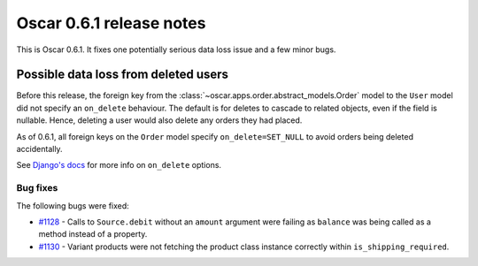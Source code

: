 =========================
Oscar 0.6.1 release notes
=========================

This is Oscar 0.6.1.  It fixes one potentially serious data loss issue and a
few minor bugs.

Possible data loss from deleted users
-------------------------------------

Before this release, the foreign key from the 
:class:`~oscar.apps.order.abstract_models.Order` model to the ``User`` model
did not specify an ``on_delete`` behaviour.  The default is for deletes to
cascade to related objects, even if the field is nullable.  Hence, deleting a
user would also delete any orders they had placed.

As of 0.6.1, all foreign keys on the ``Order`` model specify
``on_delete=SET_NULL`` to avoid orders being deleted accidentally.

See `Django's docs`_ for more info on ``on_delete`` options.

Bug fixes
=========

The following bugs were fixed:

* `#1128`_ - Calls to ``Source.debit`` without an ``amount`` argument were
  failing as ``balance`` was being called as a method instead of a property.

* `#1130`_ - Variant products were not fetching the product class instance
  correctly within ``is_shipping_required``.

.. _`#1128`: https://github.com/tangentlabs/django-oscar/issues/1128
.. _`#1130`: https://github.com/tangentlabs/django-oscar/issues/1130
.. _`Django's docs`: https://docs.djangoproject.com/en/dev/ref/models/fields/#django.db.models.ForeignKey.on_delete
